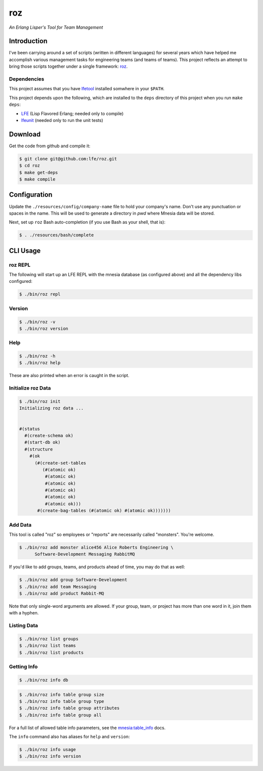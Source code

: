 ###
roz
###

.. image:: resources/images/Roz-transback-sml.png

*An Erlang Lisper's Tool for Team Management*


Introduction
============

I've been carrying around a set of scripts (written in different languages)
for several years which have helped me accomplish various management tasks
for engineering teams (and teams of teams). This project reflects an attempt
to bring those scripts together under a single framework: `roz`_.


Dependencies
------------

This project assumes that you have `lfetool`_ installed somwhere in your
``$PATH``.

This project depends upon the following, which are installed to the ``deps``
directory of this project when you run ``make deps``:

* `LFE`_ (Lisp Flavored Erlang; needed only to compile)
* `lfeunit`_ (needed only to run the unit tests)


Download
========

Get the code from github and compile it:

.. code:: bash

    $ git clone git@github.com:lfe/roz.git
    $ cd roz
    $ make get-deps
    $ make compile


Configuration
=============

Update the ``./resources/config/company-name`` file to hold your company's
name. Don't use any punctuation or spaces in the name. This will be used to
generate a directory in `pwd` where Mnesia data will be stored.

Next, set up ``roz`` Bash auto-completion (if you use Bash as your shell,
that is):

.. code:: bash

  $ . ./resources/bash/complete


CLI Usage
=========


roz REPL
--------

The following will start up an LFE REPL with the mnesia database (as
configured above) and all the dependency libs configured:

.. code:: bash

    $ ./bin/roz repl


Version
-------

.. code:: bash

    $ ./bin/roz -v
    $ ./bin/roz version


Help
----

.. code:: bash

    $ ./bin/roz -h
    $ ./bin/roz help

These are also printed when an error is caught in the script.


Initialize roz Data
-------------------

.. code:: bash

    $ ./bin/roz init
    Initializing roz data ...


    #(status
      #(create-schema ok)
      #(start-db ok)
      #(structure
        #(ok
          (#(create-set-tables
             (#(atomic ok)
              #(atomic ok)
              #(atomic ok)
              #(atomic ok)
              #(atomic ok)
              #(atomic ok)))
           #(create-bag-tables (#(atomic ok) #(atomic ok)))))))

Add Data
--------

This tool is called "roz" so employees or "reports" are necessarily called
"monsters". You're welcome.

.. code:: bash

    $ ./bin/roz add monster alice456 Alice Roberts Engineering \
          Software-Development Messaging RabbitMQ

If you'd like to add groups, teams, and products ahead of time, you may do
that as well:

.. code:: bash

  $ ./bin/roz add group Software-Development
  $ ./bin/roz add team Messaging
  $ ./bin/roz add product Rabbit-MQ

Note that only single-word arguments are allowed. If your group, team, or
project has more than one word in it, join them with a hyphen.


Listing Data
------------

.. code:: bash

    $ ./bin/roz list groups
    $ ./bin/roz list teams
    $ ./bin/roz list products


Getting Info
------------

.. code:: bash

    $ ./bin/roz info db

.. code:: bash

    $ ./bin/roz info table group size
    $ ./bin/roz info table group type
    $ ./bin/roz info table group attributes
    $ ./bin/roz info table group all

For a full list of allowed table info parameters, see the
`mnesia:table_info`_ docs.

The ``info`` command also has aliases for ``help`` and ``version``:

.. code:: bash

    $ ./bin/roz info usage
    $ ./bin/roz info version


.. Links
.. -----
.. _LFE: https://github.com/rvirding/lfe
.. _lfeunit: https://github.com/lfe/lfeunit
.. _lfetool: https://github.com/lfe/lfetool
.. _roz: http://www.youtube.com/watch?v=RtWBlDC2-ss#t=16s
.. _mnesia:table_info: http://www.erlang.org/doc/man/mnesia.html#table_info-2
